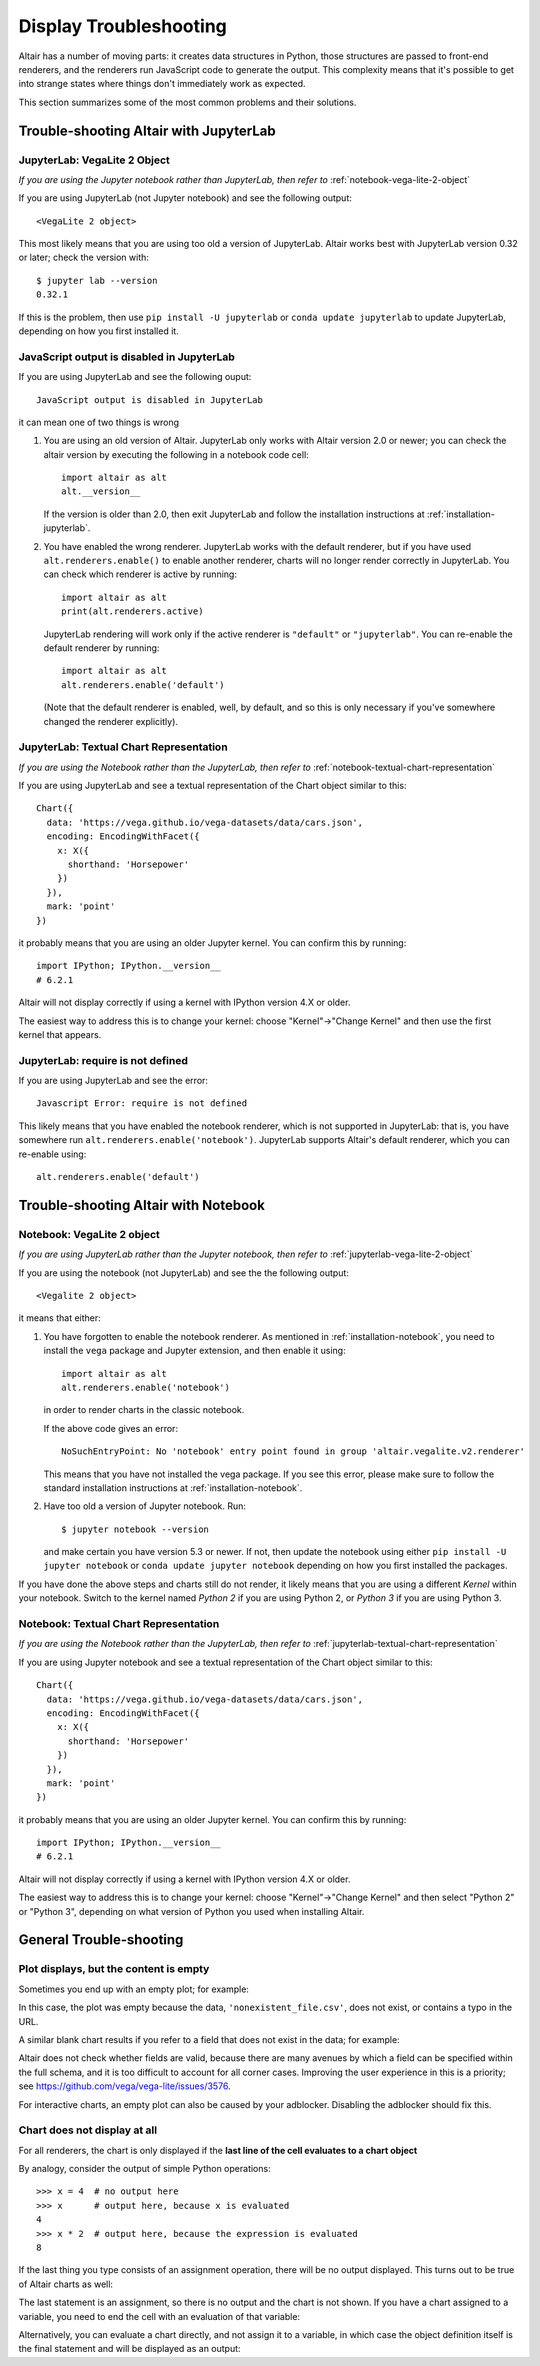 .. _display-troubleshooting:

Display Troubleshooting
=======================
Altair has a number of moving parts: it creates data structures in Python, those
structures are passed to front-end renderers, and the renderers run JavaScript
code to generate the output. This complexity means that it's possible to get
into strange states where things don't immediately work as expected.

This section summarizes some of the most common problems and their solutions.

.. _troubleshooting-jupyterlab:

Trouble-shooting Altair with JupyterLab
---------------------------------------

.. _jupyterlab-vega-lite-2-object:

JupyterLab: VegaLite 2 Object
~~~~~~~~~~~~~~~~~~~~~~~~~~~~~
*If you are using the Jupyter notebook rather than JupyterLab, then refer to*
:ref:`notebook-vega-lite-2-object`

If you are using JupyterLab (not Jupyter notebook) and see the following output::

    <VegaLite 2 object>

This most likely means that you are using too old a version of JupyterLab.
Altair works best with JupyterLab version 0.32 or later; check the version with::

   $ jupyter lab --version
   0.32.1

If this is the problem, then use ``pip install -U jupyterlab`` or
``conda update jupyterlab`` to update JupyterLab, depending on how you
first installed it.

JavaScript output is disabled in JupyterLab
~~~~~~~~~~~~~~~~~~~~~~~~~~~~~~~~~~~~~~~~~~~

If you are using JupyterLab and see the following ouput::

    JavaScript output is disabled in JupyterLab

it can mean one of two things is wrong

1. You are using an old version of Altair. JupyterLab only works with Altair
   version 2.0 or newer; you can check the altair version by executing the
   following in a notebook code cell::

       import altair as alt
       alt.__version__

   If the version is older than 2.0, then exit JupyterLab and follow the
   installation instructions at :ref:`installation-jupyterlab`.

2. You have enabled the wrong renderer. JupyterLab works with the default
   renderer, but if you have used ``alt.renderers.enable()`` to enable
   another renderer, charts will no longer render correctly in JupyterLab.
   You can check which renderer is active by running::

       import altair as alt
       print(alt.renderers.active)

   JupyterLab rendering will work only if the active renderer is ``"default"``
   or ``"jupyterlab"``. You can re-enable the default renderer by running::

       import altair as alt
       alt.renderers.enable('default')

   (Note that the default renderer is enabled, well, by default, and so this
   is only necessary if you've somewhere changed the renderer explicitly).

.. _jupyterlab-textual-chart-representation:

JupyterLab: Textual Chart Representation
~~~~~~~~~~~~~~~~~~~~~~~~~~~~~~~~~~~~~~~~
*If you are using the Notebook rather than the JupyterLab, then refer to*
:ref:`notebook-textual-chart-representation`

If you are using JupyterLab and see a textual representation of the Chart object
similar to this::

    Chart({
      data: 'https://vega.github.io/vega-datasets/data/cars.json',
      encoding: EncodingWithFacet({
        x: X({
          shorthand: 'Horsepower'
        })
      }),
      mark: 'point'
    })

it probably means that you are using an older Jupyter kernel.
You can confirm this by running::

   import IPython; IPython.__version__
   # 6.2.1

Altair will not display correctly if using a kernel with IPython version 4.X or older.

The easiest way to address this is to change your kernel: choose "Kernel"->"Change Kernel"
and then use the first kernel that appears.

.. _jupyterlab-notebook-backend:

JupyterLab: require is not defined
~~~~~~~~~~~~~~~~~~~~~~~~~~~~~~~~~~
If you are using JupyterLab and see the error::

    Javascript Error: require is not defined

This likely means that you have enabled the notebook renderer, which is not
supported in JupyterLab: that is, you have somewhere run
``alt.renderers.enable('notebook')``.
JupyterLab supports Altair's default renderer, which you can re-enable using::

    alt.renderers.enable('default')


.. _troubleshooting-notebook:

Trouble-shooting Altair with Notebook
-------------------------------------

.. _notebook-vega-lite-2-object:

Notebook: VegaLite 2 object
~~~~~~~~~~~~~~~~~~~~~~~~~~~
*If you are using JupyterLab rather than the Jupyter notebook, then refer to*
:ref:`jupyterlab-vega-lite-2-object`

If you are using the notebook (not JupyterLab) and see the the following output::

    <Vegalite 2 object>

it means that either:

1. You have forgotten to enable the notebook renderer. As mentioned
   in :ref:`installation-notebook`, you need to install the ``vega`` package and
   Jupyter extension, and then enable it using::

       import altair as alt
       alt.renderers.enable('notebook')

   in order to render charts in the classic notebook.

   If the above code gives an error::

       NoSuchEntryPoint: No 'notebook' entry point found in group 'altair.vegalite.v2.renderer'

   This means that you have not installed the vega package. If you see this error,
   please make sure to follow the standard installation instructions at
   :ref:`installation-notebook`.

2. Have too old a version of Jupyter notebook. Run::

       $ jupyter notebook --version

   and make certain you have version 5.3 or newer. If not, then update the notebook
   using either ``pip install -U jupyter notebook`` or ``conda update jupyter notebook``
   depending on how you first installed the packages.

If you have done the above steps and charts still do not render, it likely means
that you are using a different *Kernel* within your notebook. Switch to the kernel
named *Python 2* if you are using Python 2, or *Python 3* if you are using Python 3.


.. _notebook-textual-chart-representation:

Notebook: Textual Chart Representation
~~~~~~~~~~~~~~~~~~~~~~~~~~~~~~~~~~~~~~
*If you are using the Notebook rather than the JupyterLab, then refer to*
:ref:`jupyterlab-textual-chart-representation`

If you are using Jupyter notebook and see a textual representation of the Chart
object similar to this::

    Chart({
      data: 'https://vega.github.io/vega-datasets/data/cars.json',
      encoding: EncodingWithFacet({
        x: X({
          shorthand: 'Horsepower'
        })
      }),
      mark: 'point'
    })

it probably means that you are using an older Jupyter kernel.
You can confirm this by running::

   import IPython; IPython.__version__
   # 6.2.1

Altair will not display correctly if using a kernel with IPython version 4.X or older.

The easiest way to address this is to change your kernel:
choose "Kernel"->"Change Kernel" and then select "Python 2" or "Python 3",
depending on what version of Python you used when installing Altair.

.. _troubleshooting-general:

General Trouble-shooting
------------------------

Plot displays, but the content is empty
~~~~~~~~~~~~~~~~~~~~~~~~~~~~~~~~~~~~~~~
Sometimes you end up with an empty plot; for example:

.. altair-plot::

    import altair as alt

    alt.Chart('nonexistent_file.csv').mark_line().encode(
        x='x:Q',
        y='y:Q',
    )

In this case, the plot was empty because the data, ``'nonexistent_file.csv'``,
does not exist, or contains a typo in the URL.

A similar blank chart results if you refer to a field that does not exist
in the data; for example:

.. altair-plot::

   import pandas as pd

   data = pd.DataFrame({'x': [1, 2, 3],
                        'y': [3, 1, 4]})

   alt.Chart(data).mark_point().encode(
       x='x:Q',
       y='y:Q',
       color='color:Q'  # <-- this field does not exist in the data!
   )

Altair does not check whether fields are valid, because there are many avenues
by which a field can be specified within the full schema, and it is too difficult
to account for all corner cases. Improving the user experience in this is a
priority; see https://github.com/vega/vega-lite/issues/3576.

For interactive charts, an empty plot can also be caused by your adblocker.
Disabling the adblocker should fix this.

Chart does not display at all
~~~~~~~~~~~~~~~~~~~~~~~~~~~~~
For all renderers, the chart is only displayed if the **last line of the cell
evaluates to a chart object**

By analogy, consider the output of simple Python operations::

    >>> x = 4  # no output here
    >>> x      # output here, because x is evaluated
    4
    >>> x * 2  # output here, because the expression is evaluated
    8

If the last thing you type consists of an assignment operation, there will be no
output displayed. This turns out to be true of Altair charts as well:

.. altair-plot::
    :output: none

    import altair as alt
    from vega_datasets import data
    cars = data.cars()

    chart = alt.Chart(cars).mark_point().encode(
        x='Horsepower:Q',
        y='Miles_per_Gallon:Q',
        color='Origin:N',
    )

The last statement is an assignment, so there is no output and the chart is not
shown. If you have a chart assigned to a variable, you need to end the cell with
an evaluation of that variable:

.. altair-plot::

    chart = alt.Chart(cars).mark_point().encode(
        x='Horsepower:Q',
        y='Miles_per_Gallon:Q',
        color='Origin:N',
    )

    chart

Alternatively, you can evaluate a chart directly, and not assign it to a variable,
in which case the object definition itself is the final statement and will be
displayed as an output:

.. altair-plot::

    alt.Chart(cars).mark_point().encode(
        x='Horsepower:Q',
        y='Miles_per_Gallon:Q',
        color='Origin:N',
    )
